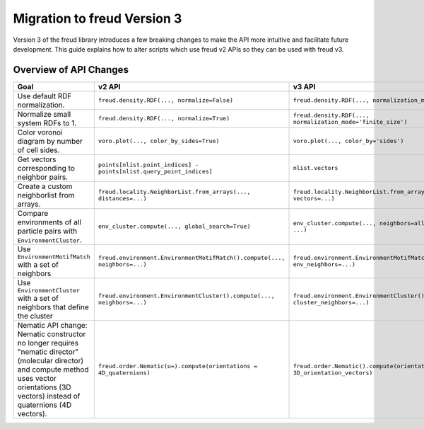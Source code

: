 .. _migration:

============================
Migration to freud Version 3
============================

Version 3 of the freud library introduces a few breaking changes to make the API
more intuitive and facilitate future development. This guide explains how to
alter scripts which use freud v2 APIs so they can be used with freud v3.

Overview of API Changes
=======================

.. list-table::
    :header-rows: 1

    * - Goal
      - v2 API
      - v3 API
    * - Use default RDF normalization.
      - ``freud.density.RDF(..., normalize=False)``
      - ``freud.density.RDF(..., normalization_mode='exact')``
    * - Normalize small system RDFs to 1.
      - ``freud.density.RDF(..., normalize=True)``
      - ``freud.density.RDF(..., normalization_mode='finite_size')``
    * - Color voronoi diagram by number of cell sides.
      - ``voro.plot(..., color_by_sides=True)``
      - ``voro.plot(..., color_by='sides')``
    * - Get vectors corresponding to neighbor pairs.
      - ``points[nlist.point_indices] - points[nlist.query_point_indices]``
      - ``nlist.vectors``
    * - Create a custom neighborlist from arrays.
      - ``freud.locality.NeighborList.from_arrays(..., distances=...)``
      - ``freud.locality.NeighborList.from_arrays(..., vectors=...)``
    * - Compare environments of all particle pairs with ``EnvironmentCluster``.
      - ``env_cluster.compute(..., global_search=True)``
      - ``env_cluster.compute(..., neighbors=all_pairs_nlist, ...)``
    * - Use ``EnvironmentMotifMatch`` with a set of neighbors
      - ``freud.environment.EnvironmentMotifMatch().compute(..., neighbors=...)``
      - ``freud.environment.EnvironmentMotifMatch().compute(..., env_neighbors=...)``
    * - Use ``EnvironmentCluster`` with a set of neighbors that define the cluster
      - ``freud.environment.EnvironmentCluster().compute(..., neighbors=...)``
      - ``freud.environment.EnvironmentCluster().compute(..., cluster_neighbors=...)``
    * - Nematic API change: Nematic constructor no longer requires "nematic director" (molecular director) and compute method uses vector orientations (3D vectors) instead of quaternions (4D vectors).
      - ``freud.order.Nematic(u=).compute(orientations = 4D_quaternions)``
      - ``freud.order.Nematic().compute(orientations = 3D_orientation_vectors)``
